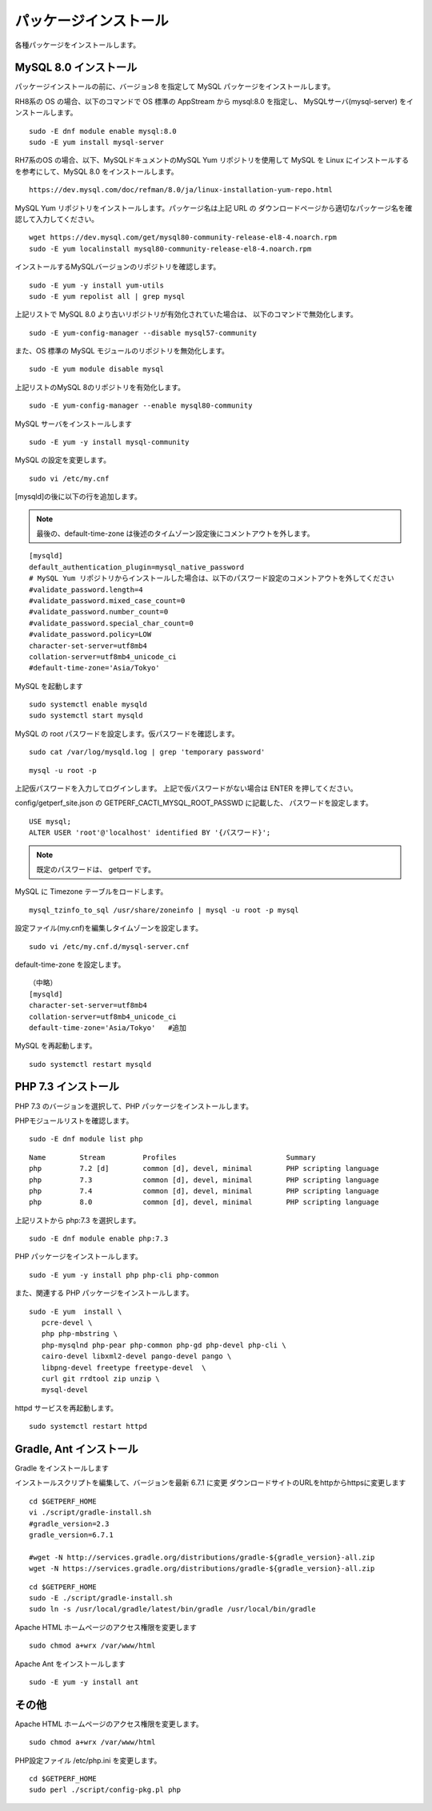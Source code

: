 パッケージインストール
======================

各種パッケージをインストールします。

MySQL 8.0 インストール
----------------------

パッケージインストールの前に、バージョン8 を指定して MySQL パッケージをインストールします。

RH8系の OS の場合、以下のコマンドで OS 標準の AppStream から mysql:8.0 を指定し、
MySQLサーバ(mysql-server) をインストールします。

::

   sudo -E dnf module enable mysql:8.0
   sudo -E yum install mysql-server

RH7系のOS の場合、以下、MySQLドキュメントのMySQL Yum リポジトリを使用して MySQL 
を Linux にインストールするを参考にして、MySQL 8.0 をインストールします。

::

   https://dev.mysql.com/doc/refman/8.0/ja/linux-installation-yum-repo.html

MySQL Yum リポジトリをインストールします。パッケージ名は上記 URL の
ダウンロードページから適切なパッケージ名を確認して入力してください。

::

   wget https://dev.mysql.com/get/mysql80-community-release-el8-4.noarch.rpm
   sudo -E yum localinstall mysql80-community-release-el8-4.noarch.rpm

インストールするMySQLバージョンのリポジトリを確認します。

::

   sudo -E yum -y install yum-utils
   sudo -E yum repolist all | grep mysql

上記リストで MySQL 8.0 より古いリポジトリが有効化されていた場合は、
以下のコマンドで無効化します。

::

   sudo -E yum-config-manager --disable mysql57-community

また、OS 標準の MySQL モジュールのリポジトリを無効化します。

::

   sudo -E yum module disable mysql

上記リストのMySQL 8のリポジトリを有効化します。

::

   sudo -E yum-config-manager --enable mysql80-community

MySQL サーバをインストールします

::

   sudo -E yum -y install mysql-community

MySQL の設定を変更します。

::

   sudo vi /etc/my.cnf

[mysqld]の後に以下の行を追加します。

.. note::

   最後の、default-time-zone は後述のタイムゾーン設定後にコメントアウトを外します。

::

   [mysqld]
   default_authentication_plugin=mysql_native_password
   # MySQL Yum リポジトリからインストールした場合は、以下のパスワード設定のコメントアウトを外してください
   #validate_password.length=4
   #validate_password.mixed_case_count=0
   #validate_password.number_count=0
   #validate_password.special_char_count=0
   #validate_password.policy=LOW
   character-set-server=utf8mb4
   collation-server=utf8mb4_unicode_ci
   #default-time-zone='Asia/Tokyo'


MySQL を起動します

::

   sudo systemctl enable mysqld
   sudo systemctl start mysqld

MySQL の root パスワードを設定します。仮パスワードを確認します。

::

   sudo cat /var/log/mysqld.log | grep 'temporary password'

::

   mysql -u root -p

上記仮パスワードを入力してログインします。
上記で仮パスワードがない場合は ENTER を押してください。

config/getperf_site.json の GETPERF_CACTI_MYSQL_ROOT_PASSWD に記載した、
パスワードを設定します。

::

   USE mysql;
   ALTER USER 'root'@'localhost' identified BY '{パスワード}';

.. note:: 既定のパスワードは、 getperf です。

MySQL に Timezone テーブルをロードします。

::

    mysql_tzinfo_to_sql /usr/share/zoneinfo | mysql -u root -p mysql

設定ファイル(my.cnf)を編集しタイムゾーンを設定します。

::

   sudo vi /etc/my.cnf.d/mysql-server.cnf

default-time-zone を設定します。

::

    （中略）
    [mysqld]
    character-set-server=utf8mb4
    collation-server=utf8mb4_unicode_ci
    default-time-zone='Asia/Tokyo'   #追加

MySQL を再起動します。

::

   sudo systemctl restart mysqld


PHP 7.3 インストール
---------------------

PHP 7.3 のバージョンを選択して、PHP パッケージをインストールします。

PHPモジュールリストを確認します。

::

   sudo -E dnf module list php

::

   Name        Stream         Profiles                          Summary
   php         7.2 [d]        common [d], devel, minimal        PHP scripting language
   php         7.3            common [d], devel, minimal        PHP scripting language
   php         7.4            common [d], devel, minimal        PHP scripting language
   php         8.0            common [d], devel, minimal        PHP scripting language

上記リストから php:7.3 を選択します。

::

   sudo -E dnf module enable php:7.3

PHP パッケージをインストールします。

::

   sudo -E yum -y install php php-cli php-common

また、関連する PHP パッケージをインストールします。

::

   sudo -E yum  install \
      pcre-devel \
      php php-mbstring \
      php-mysqlnd php-pear php-common php-gd php-devel php-cli \
      cairo-devel libxml2-devel pango-devel pango \
      libpng-devel freetype freetype-devel  \
      curl git rrdtool zip unzip \
      mysql-devel

httpd サービスを再起動します。

::

   sudo systemctl restart httpd


Gradle, Ant インストール
------------------------

Gradle をインストールします

インストールスクリプトを編集して、バージョンを最新 6.7.1 に変更
ダウンロードサイトのURLをhttpからhttpsに変更します

::

   cd $GETPERF_HOME
   vi ./script/gradle-install.sh
   #gradle_version=2.3
   gradle_version=6.7.1

   #wget -N http://services.gradle.org/distributions/gradle-${gradle_version}-all.zip
   wget -N https://services.gradle.org/distributions/gradle-${gradle_version}-all.zip

::

   cd $GETPERF_HOME
   sudo -E ./script/gradle-install.sh
   sudo ln -s /usr/local/gradle/latest/bin/gradle /usr/local/bin/gradle

Apache HTML ホームページのアクセス権限を変更します

::

   sudo chmod a+wrx /var/www/html

Apache Ant をインストールします

::

   sudo -E yum -y install ant

その他
------

Apache HTML ホームページのアクセス権限を変更します。

::

   sudo chmod a+wrx /var/www/html

PHP設定ファイル /etc/php.ini を変更します。

::

   cd $GETPERF_HOME
   sudo perl ./script/config-pkg.pl php
